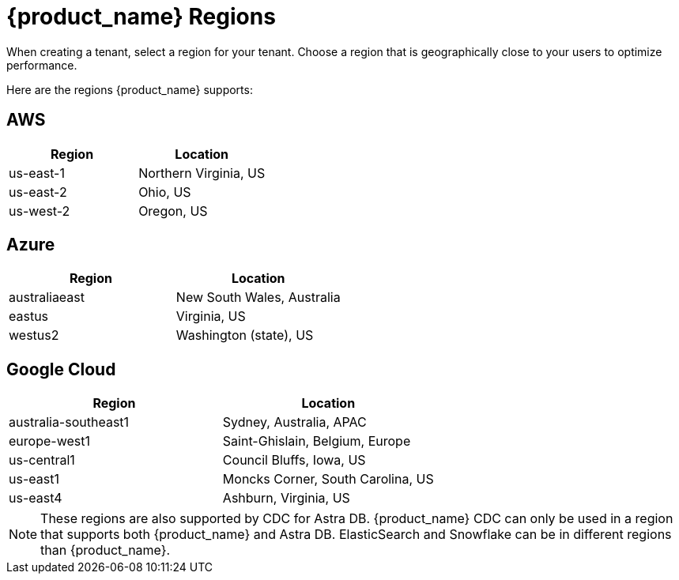 = {product_name} Regions
:slug: astra-streaming-regions
:page-tag: astra-streaming,admin,manage,pulsar
:page-aliases: docs@astra-streaming::astream-regions.adoc

When creating a tenant, select a region for your tenant. Choose a region that is geographically close to your users to optimize performance.

Here are the regions {product_name} supports:

== AWS
[cols=2*,options=header]
|===
|Region
|Location

| us-east-1
| Northern Virginia, US

| us-east-2
| Ohio, US

| us-west-2
| Oregon, US
|===

== Azure
[cols=2*,options=header]
|===
|Region
|Location

| australiaeast
| New South Wales, Australia

| eastus
| Virginia, US

| westus2
| Washington (state), US
|===

== Google Cloud
[cols=2*,options=header]
|===
|Region
|Location

| australia-southeast1
| Sydney, Australia, APAC

| europe-west1
| Saint-Ghislain, Belgium, Europe

| us-central1
| Council Bluffs, Iowa, US

| us-east1
| Moncks Corner, South Carolina, US

| us-east4
| Ashburn, Virginia, US

|===

[NOTE]
====
These regions are also supported by CDC for Astra DB. {product_name} CDC can only be used in a region that supports both {product_name} and Astra DB. ElasticSearch and Snowflake can be in different
regions than {product_name}.
====